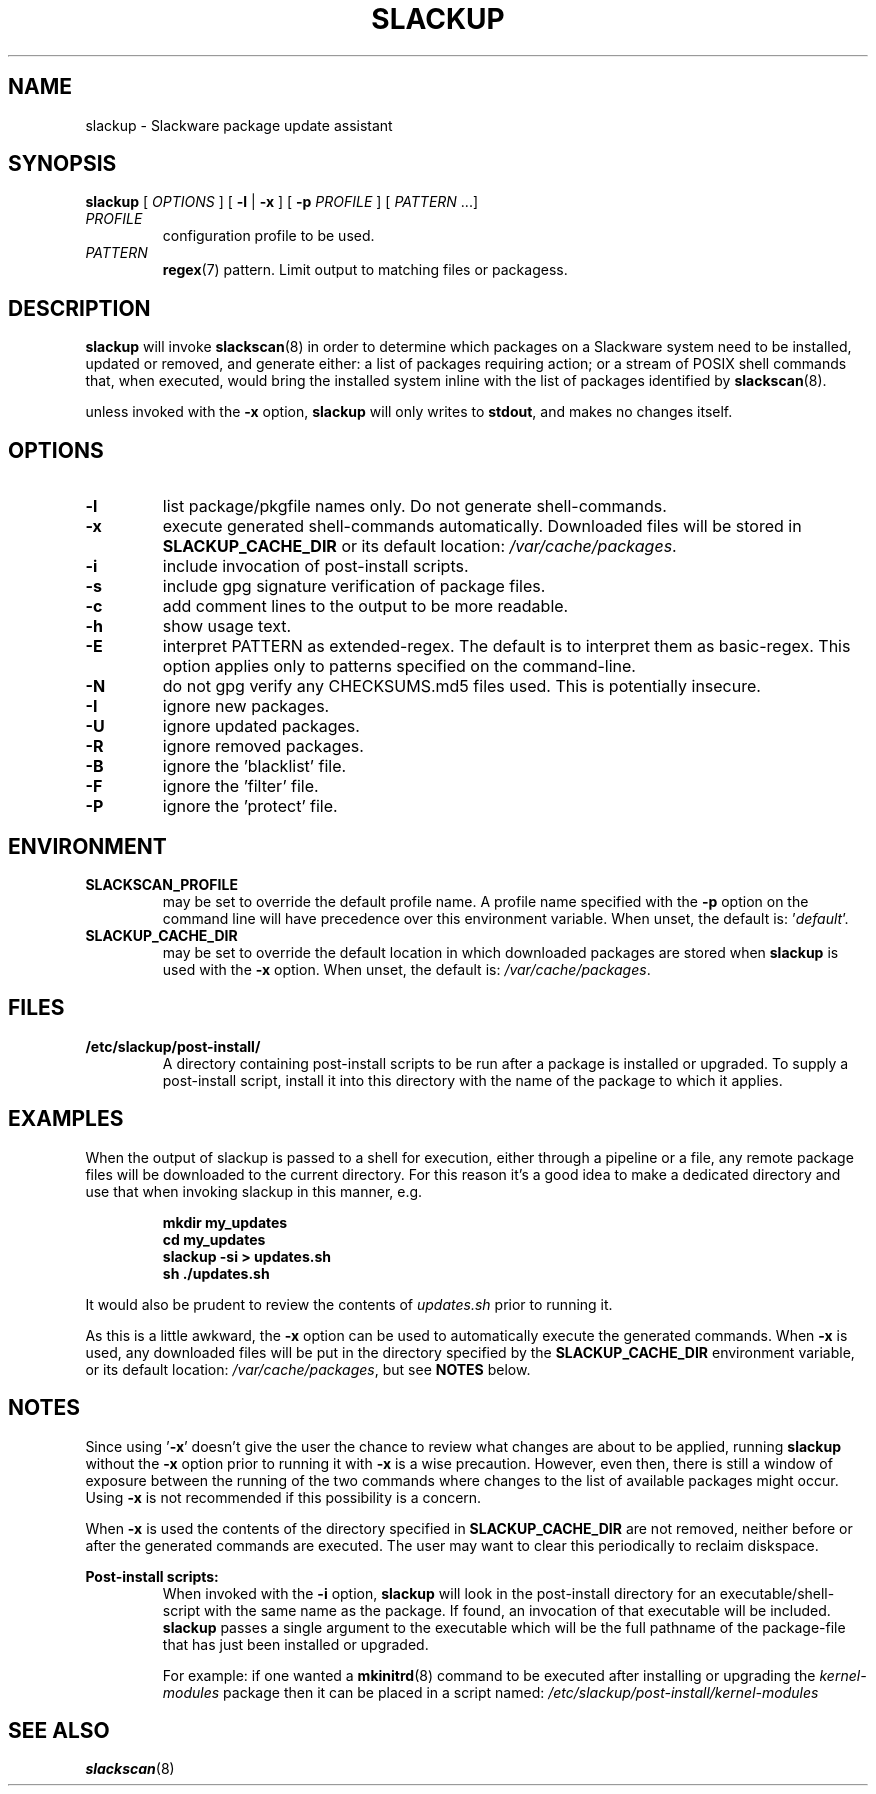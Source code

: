 .TH SLACKUP 8 2025-10-22 "slackscan 3.9"
.SH NAME
slackup \- Slackware package update assistant
.SH SYNOPSIS
.B slackup
[ \fIOPTIONS\fR ] [ \fB\-l\fR | \fB\-x\fR ] [ \fB\-p \fIPROFILE\fR ]
[ \fIPATTERN\fR ...]
.TP
.I PROFILE
configuration profile to be used.
.TP
.I PATTERN
\fBregex\fR(7) pattern. Limit output to matching files or packagess.
.SH DESCRIPTION
.B slackup
will invoke
.BR slackscan (8)
in order to determine which packages on a Slackware system need to
be installed, updated or removed, and generate either: a
list of packages requiring action; or a stream of POSIX shell commands
that, when executed, would bring the installed system inline with the
list of packages identified by
.BR slackscan (8).
.PP
unless invoked with the \fB\-x\fR option,
.B slackup
will only writes to \fBstdout\fR, and makes no changes itself.
.SH OPTIONS
.TP
.B \-l
list package/pkgfile names only. Do not generate shell-commands.
.TP
.B \-x
execute generated shell-commands automatically. Downloaded files
will be stored in \fBSLACKUP_CACHE_DIR\fR or its default location:
\fI/var/cache/packages\fR.
.TP
.B \-i
include invocation of post-install scripts.
.TP
.B \-s
include gpg signature verification of package files.
.TP
.B \-c
add comment lines to the output to be more readable.
.TP
.B \-h
show usage text.
.TP
.B \-E
interpret PATTERN as extended-regex. The default is to interpret them
as basic-regex.  This option applies only to patterns specified on the
command-line.
.TP
.B \-N
do not gpg verify any CHECKSUMS.md5 files used. This is potentially
insecure.
.TP
.B \-I
ignore new packages.
.TP
.B \-U
ignore updated packages.
.TP
.B \-R
ignore removed packages.
.TP
.B \-B
ignore the 'blacklist' file.
.TP
.B \-F
ignore the 'filter' file.
.TP
.B \-P
ignore the 'protect' file.
.SH ENVIRONMENT
.TP
.B SLACKSCAN_PROFILE
may be set to override the default profile name. A profile name
specified with the \fB\-p\fR option on the command line will have
precedence over this environment variable. When unset, the default
is: '\fIdefault\fR'.
.TP
.B SLACKUP_CACHE_DIR
may be set to override the default location in which downloaded
packages are stored when \fBslackup\fR is used with the \fB\-x\fR
option. When unset, the default is: \fI/var/cache/packages\fR.
.SH FILES
.TP
.BR /etc/slackup/post-install/
A directory containing post-install scripts to be run after a package
is installed or upgraded. To supply a post-install script, install it
into this directory with the name of the package to which it
applies.
.SH EXAMPLES
When the output of slackup is passed to a shell for execution, either
through a pipeline or a file, any remote package files will be
downloaded to the current directory. For this reason it's a good idea
to make a dedicated directory and use that when invoking slackup in
this manner, e.g.
.PP
.RS
\fB
.nf
mkdir my_updates
cd my_updates
slackup -si > updates.sh
sh ./updates.sh
.fi
\fR
.RE
.PP
It would also be prudent to review the contents of \fIupdates.sh\fR
prior to running it.
.PP
As this is a little awkward, the \fB\-x\fR option can be used to
automatically execute the generated commands. When \fB\-x\fR is used,
any downloaded files will be put in the directory specified by the
\fBSLACKUP_CACHE_DIR\fR environment variable, or its default location:
\fI/var/cache/packages\fR, but see \fBNOTES\fR below.
.SH NOTES
.PP
Since using '\fB\-x\fR' doesn't give the user the chance to review
what changes are about to be applied, running \fBslackup\fR without
the \fB\-x\fR option prior to running it with \fB\-x\fR is a wise
precaution. However, even then, there is still a window of exposure
between the running of the two commands where changes to the list of
available packages might occur. Using \fB\-x\fR is not recommended if
this possibility is a concern.
.PP
When \fB\-x\fR is used the contents of the directory specified in
\fBSLACKUP_CACHE_DIR\fR are not removed, neither before or after the
generated commands are executed. The user may want to clear this
periodically to reclaim diskspace.
.PP
.B Post-install scripts:
.RS
When invoked with the \fB\-i\fR option, \fBslackup\fR will look in the
post-install directory for an executable/shell-script with the same
name as the package. If found, an invocation of that executable will
be included. \fBslackup\fR passes a single argument to the executable
which will be the full pathname of the package-file that has just been
installed or upgraded.
.PP
For example: if one wanted a
.BR mkinitrd (8)
command to be executed after installing or upgrading the
\fIkernel-modules\fR package then it can be placed in a script named:
\fI/etc/slackup/post-install/kernel-modules\fR
.RE
.SH SEE ALSO
.BR slackscan (8)
